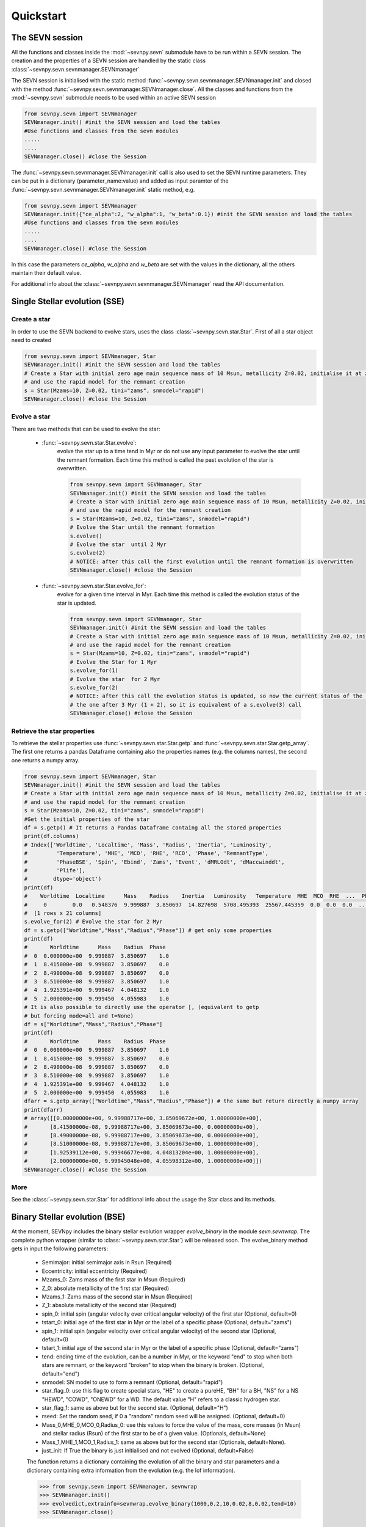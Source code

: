 **********
Quickstart
**********

.. _sevnpy-sevnsession:

The SEVN session
****************

All the functions and classes inside the :mod:`~sevnpy.sevn` submodule have to be run within a SEVN session.
The creation and the properties  of a SEVN session are handled by the static class :class:`~sevnpy.sevn.sevnmanager.SEVNmanager`

The SEVN session is initialised with the static method :func:`~sevnpy.sevn.sevnmanager.SEVNmanager.init` and closed
with the method :func:`~sevnpy.sevn.sevnmanager.SEVNmanager.close`.
All the classes and functions from the :mod:`~sevnpy.sevn` submodule needs to be used within an active SEVN session

.. code-block:: python

    from sevnpy.sevn import SEVNmanager
    SEVNmanager.init() #init the SEVN session and load the tables
    #Use functions and classes from the sevn modules
    .....
    ....
    SEVNmanager.close() #close the Session

The :func:`~sevnpy.sevn.sevnmanager.SEVNmanager.init`  call is also used to set the SEVN runtime parameters.
They can be put in a dictionary (parameter_name:value) and added as input paramter of the :func:`~sevnpy.sevn.sevnmanager.SEVNmanager.init`
static method, e.g.


.. code-block:: python

    from sevnpy.sevn import SEVNmanager
    SEVNmanager.init({"ce_alpha":2, "w_alpha":1, "w_beta":0.1}) #init the SEVN session and load the tables
    #Use functions and classes from the sevn modules
    .....
    ....
    SEVNmanager.close() #close the Session


In this case the parameters *ce_alpha*, *w_alpha* and *w_beta* are set with the values in the dictionary,
all the others maintain their default value.

For additional info about the :class:`~sevnpy.sevn.sevnmanager.SEVNmanager` read the API documentation.

.. _sevnpy-sevnsse:

Single Stellar evolution (SSE)
******************************

Create a star
=============

In order to use the SEVN backend to evolve stars, uses the class :class:`~sevnpy.sevn.star.Star`.
First of all a star object need to created

.. code-block:: python

    from sevnpy.sevn import SEVNmanager, Star
    SEVNmanager.init() #init the SEVN session and load the tables
    # Create a Star with initial zero age main sequence mass of 10 Msun, metallicity Z=0.02, initialise it at zams age
    # and use the rapid model for the remnant creation
    s = Star(Mzams=10, Z=0.02, tini="zams", snmodel="rapid")
    SEVNmanager.close() #close the Session

Evolve a star
=============

There are two methods that can be used to evolve the star:

    - :func:`~sevnpy.sevn.star.Star.evolve`:
        evolve the star up to a time tend in Myr or do not use any input parameter
        to evolve the star until the remnant formation.  Each time this method is called the past evolution of the star
        is overwritten.

        .. code-block:: python

            from sevnpy.sevn import SEVNmanager, Star
            SEVNmanager.init() #init the SEVN session and load the tables
            # Create a Star with initial zero age main sequence mass of 10 Msun, metallicity Z=0.02, initialise it at zams age
            # and use the rapid model for the remnant creation
            s = Star(Mzams=10, Z=0.02, tini="zams", snmodel="rapid")
            # Evolve the Star until the remnant formation
            s.evolve()
            # Evolve the star  until 2 Myr
            s.evolve(2)
            # NOTICE: after this call the first evolution until the remnant formation is overwritten
            SEVNmanager.close() #close the Session

    - :func:`~sevnpy.sevn.star.Star.evolve_for`:
        evolve for a given time interval in Myr. Each time this method is called
        the evolution status of the star is updated.

        .. code-block:: python

            from sevnpy.sevn import SEVNmanager, Star
            SEVNmanager.init() #init the SEVN session and load the tables
            # Create a Star with initial zero age main sequence mass of 10 Msun, metallicity Z=0.02, initialise it at zams age
            # and use the rapid model for the remnant creation
            s = Star(Mzams=10, Z=0.02, tini="zams", snmodel="rapid")
            # Evolve the Star for 1 Myr
            s.evolve_for(1)
            # Evolve the star  for 2 Myr
            s.evolve_for(2)
            # NOTICE: after this call the evolution status is updated, so now the current status of the Star is
            # the one after 3 Myr (1 + 2), so it is equivalent of a s.evolve(3) call
            SEVNmanager.close() #close the Session

Retrieve the star properties
============================

To retrieve the stellar properties use :func:`~sevnpy.sevn.star.Star.getp` and :func:`~sevnpy.sevn.star.Star.getp_array`.
The first one returns a pandas Dataframe containing also the properties names (e.g. the columns names), the second one
returns a numpy array.

.. code-block:: python

    from sevnpy.sevn import SEVNmanager, Star
    SEVNmanager.init() #init the SEVN session and load the tables
    # Create a Star with initial zero age main sequence mass of 10 Msun, metallicity Z=0.02, initialise it at zams age
    # and use the rapid model for the remnant creation
    s = Star(Mzams=10, Z=0.02, tini="zams", snmodel="rapid")
    #Get the initial properties of the star
    df = s.getp() # It returns a Pandas Dataframe containg all the stored properties
    print(df.columns)
    # Index(['Worldtime', 'Localtime', 'Mass', 'Radius', 'Inertia', 'Luminosity',
    #         'Temperature', 'MHE', 'MCO', 'RHE', 'RCO', 'Phase', 'RemnantType',
    #         'PhaseBSE', 'Spin', 'Ebind', 'Zams', 'Event', 'dMRLOdt', 'dMaccwinddt',
    #         'Plife'],
    #        dtype='object')
    print(df)
    #    Worldtime  Localtime      Mass    Radius    Inertia   Luminosity   Temperature  MHE  MCO  RHE  ...  Phase  RemnantType  PhaseBSE  Spin  Ebind  Zams  Event  dMRLOdt  dMaccwinddt  Plife
    #     0        0.0   0.548376  9.999887  3.850697  14.827698  5708.495393  25567.445359  0.0  0.0  0.0  ...    1.0          0.0       1.0   0.0    0.0  10.0   -1.0      0.0          0.0    0.0
    #  [1 rows x 21 columns]
    s.evolve_for(2) # Evolve the star for 2 Myr
    df = s.getp(["Worldtime","Mass","Radius","Phase"]) # get only some properties
    print(df)
    #       Worldtime      Mass    Radius  Phase
    #  0  0.000000e+00  9.999887  3.850697    1.0
    #  1  8.415000e-08  9.999887  3.850697    0.0
    #  2  8.490000e-08  9.999887  3.850697    0.0
    #  3  8.510000e-08  9.999887  3.850697    1.0
    #  4  1.925391e+00  9.999467  4.048132    1.0
    #  5  2.000000e+00  9.999450  4.055983    1.0
    # It is also possible to directly use the operator [, (equivalent to getp
    # but forcing mode=all and t=None)
    df = s["Worldtime","Mass","Radius","Phase"]
    print(df)
    #       Worldtime      Mass    Radius  Phase
    #  0  0.000000e+00  9.999887  3.850697    1.0
    #  1  8.415000e-08  9.999887  3.850697    0.0
    #  2  8.490000e-08  9.999887  3.850697    0.0
    #  3  8.510000e-08  9.999887  3.850697    1.0
    #  4  1.925391e+00  9.999467  4.048132    1.0
    #  5  2.000000e+00  9.999450  4.055983    1.0
    dfarr = s.getp_array(["Worldtime","Mass","Radius","Phase"]) # the same but return directly a numpy array
    print(dfarr)
    # array([[0.00000000e+00, 9.99988717e+00, 3.85069672e+00, 1.00000000e+00],
    #       [8.41500000e-08, 9.99988717e+00, 3.85069673e+00, 0.00000000e+00],
    #       [8.49000000e-08, 9.99988717e+00, 3.85069673e+00, 0.00000000e+00],
    #       [8.51000000e-08, 9.99988717e+00, 3.85069673e+00, 1.00000000e+00],
    #       [1.92539112e+00, 9.99946677e+00, 4.04813204e+00, 1.00000000e+00],
    #       [2.00000000e+00, 9.99945048e+00, 4.05598312e+00, 1.00000000e+00]])
    SEVNmanager.close() #close the Session

More
====

See the :class:`~sevnpy.sevn.star.Star` for additional info about the usage the Star class
and its methods.


Binary Stellar evolution (BSE)
******************************

At the moment, SEVNpy includes the binary stellar evolution wrapper *evolve_binary* in the
module *sevn.sevnwrap*. The complete python wrapper (similar to :class:`~sevnpy.sevn.star.Star`)
will be released soon.
The evolve_binary method gets in input the following parameters:

    - Semimajor: initial semimajor axis in Rsun (Required)
    - Eccentricity: initial eccentricity (Required)
    - Mzams_0: Zams mass of the first star in Msun (Required)
    - Z_0: absolute metallicity of the first  star (Required)
    - Mzams_1: Zams mass of the second star in Msun (Required)
    - Z_1: absolute metallicity of the second star (Required)
    - spin_0: initial spin (angular velocity over critical angular velocity) of the first star (Optional, default=0)
    - tstart_0: initial age of the first star in Myr or the label of a specific phase (Optional, default="zams")
    - spin_1: initial spin (angular velocity over critical angular velocity) of the second star (Optional, default=0)
    - tstart_1: initial age of the second star in Myr or the label of a specific phase (Optional, default="zams")
    - tend: ending time of the evolution, can be a number in Myr, or the keyword "end" to stop when both stars are
      remnant, or the keyword "broken" to stop when the binary is broken. (Optional, default="end")
    - snmodel: SN model to use to form a remnant (Optional, default="rapid")
    - star_flag_0: use this flag to create special stars, "HE" to create a pureHE, "BH" for a BH, "NS" for a NS
      "HEWD", "COWD", "ONEWD" for a WD. The default value "H" refers to a classic hydrogen star.
    - star_flag_1: same as above but for the second star. (Optional, default="H")
    - rseed: Set the random seed, if 0 a "random" random seed will be assigned. (Optional, default=0)
    - Mass_0,MHE_0,MCO_0,Radius_0: use this values to force the value of the mass, core masses (in Msun)
      and stellar radius (Rsun) of the first star to be of a given value. (Optionals, default=None)
    - Mass_1,MHE_1,MCO_1,Radius_1: same as above but for the second star  (Optionals, default=None).
    - just_init: If True the binary is just initialised and not evolved (Optional, default=False)

    The function returns a  dictionary containing the evolution of all the binary and star parameters and a dictionary
    containing extra information from the evolution (e.g. the lof information).

    >>> from sevnpy.sevn import SEVNmanager, sevnwrap
    >>> SEVNmanager.init()
    >>> evolvedict,extrainfo=sevnwrap.evolve_binary(1000,0.2,10,0.02,8,0.02,tend=10)
    >>> SEVNmanager.close()


Examples
******************************
The folder examples in SEVNpy (https://gitlab.com/sevncodes/sevn/-/tree/SEVN/SEVNpy/examples)
contains Python scripts that use SEVNpy. Give them a look!
